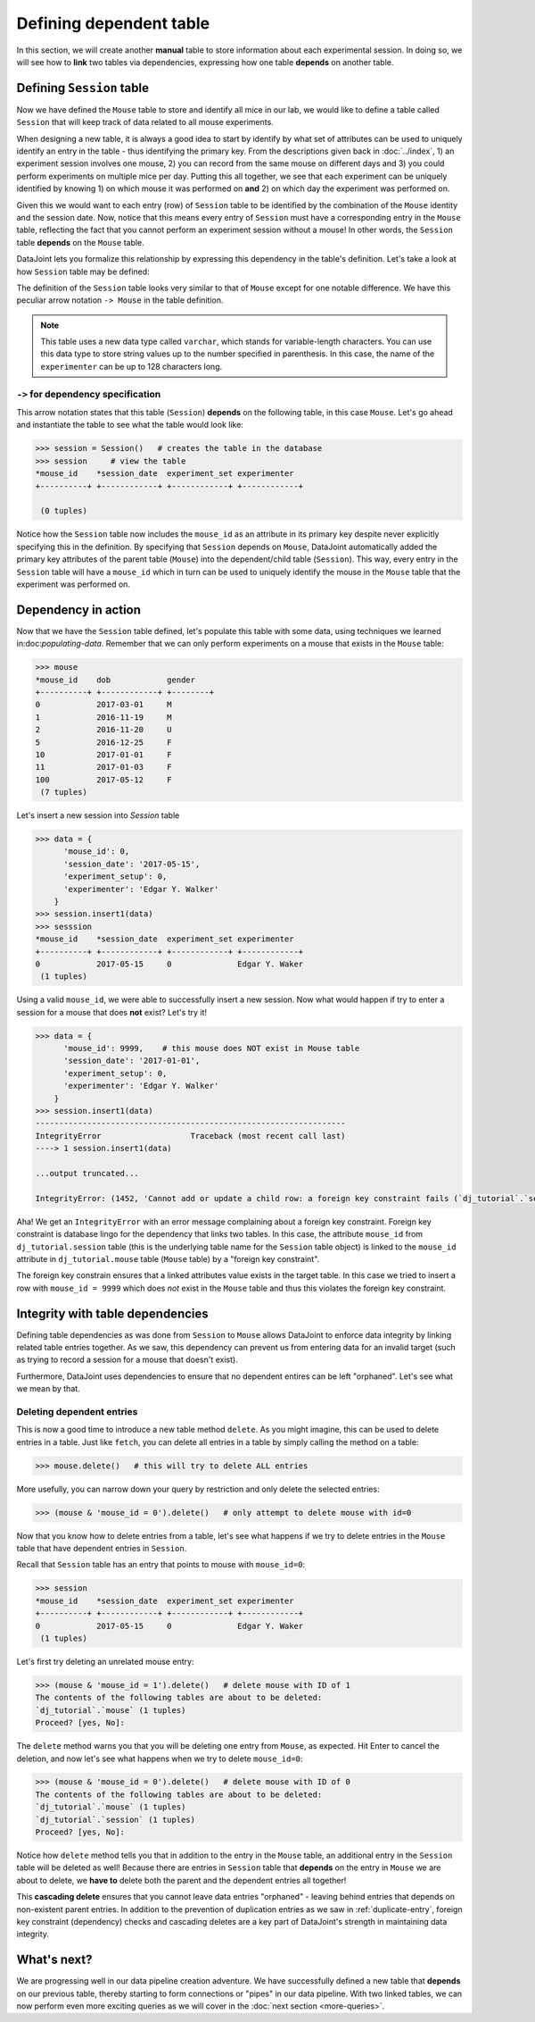 Defining dependent table
========================

In this section, we will create another **manual** table to store information about each experimental
session. In doing so, we will see how to **link** two tables via dependencies, expressing how
one table **depends** on another table.

Defining ``Session`` table
--------------------------
Now we have defined the ``Mouse`` table to store and identify all mice in our lab, we would like to
define a table called ``Session`` that will keep track of data related to all mouse experiments.

When designing a new table, it is always a good idea to start by identify by what set of attributes 
can be used to uniquely identify an entry in the table - thus identifying the primary key.
From the descriptions given back in :doc:`../index`, 1) an experiment session involves
one mouse, 2) you can record from the same mouse on different days and 3) you could perform experiments on multiple mice per day. Putting this all together, we see that each experiment
can be uniquely identified by knowing 1) on which mouse it was performed on **and** 2) on which
day the experiment was performed on.

Given this we would want to each entry (row) of ``Session`` table to be identified by the combination of
the ``Mouse`` identity and the session date. Now, notice that this means every entry of ``Session`` must
have a corresponding entry in the ``Mouse`` table, reflecting the fact that you cannot perform an
experiment session without a mouse! In other words, the ``Session`` table **depends** on the ``Mouse``
table.

DataJoint lets you formalize this relationship by expressing this dependency in the table's definition. Let's take
a look at how ``Session`` table may be defined:

.. code-block:: python
   :emphasize-lines: 5

    @schema
    class Session(dj.Manual):
        definition = """
        # experiment session
        -> Mouse
        session_date: date            # session date
        ---
        experiment_setup: int         # experiment setup ID
        experimenter: varchar(128)    # name of the experimenter
        """


The definition of the ``Session`` table looks very similar to that of ``Mouse`` except for one notable
difference. We have this peculiar arrow notation ``-> Mouse`` in the table definition.

.. note::
  This table uses a new data type called ``varchar``, which stands for variable-length characters.
  You can use this data type to store string values up to the number specified in parenthesis. In this
  case, the name of the ``experimenter`` can be up to 128 characters long.


``->`` for dependency specification
^^^^^^^^^^^^^^^^^^^^^^^^^^^^^^^^^^^
This arrow notation states that this table (``Session``) **depends** on the following table, in this
case ``Mouse``. Let's go ahead and instantiate the table to see what the table would look like:

.. code-block:: python

  >>> session = Session()   # creates the table in the database
  >>> session     # view the table
  *mouse_id    *session_date  experiment_set experimenter
  +----------+ +------------+ +------------+ +------------+

   (0 tuples)

Notice how the ``Session`` table now includes the ``mouse_id`` as an attribute in its primary key despite 
never explicitly specifying this in the definition. By specifying that ``Session`` depends on ``Mouse``,
DataJoint automatically added the primary key attributes of the parent table (``Mouse``) into
the dependent/child table (``Session``). This way, every entry in the ``Session`` table will have a
``mouse_id`` which in turn can be used to uniquely identify the mouse in the ``Mouse`` table that the experiment was performed on.

Dependency in action
--------------------
Now that we have the ``Session`` table defined, let's populate this table with some data, using techniques we
learned in:doc:`populating-data`. Remember that we can only perform experiments on a mouse that exists in the ``Mouse`` table:

.. code-block:: python

  >>> mouse
  *mouse_id    dob            gender
  +----------+ +------------+ +--------+
  0            2017-03-01     M
  1            2016-11-19     M
  2            2016-11-20     U
  5            2016-12-25     F
  10           2017-01-01     F
  11           2017-01-03     F
  100          2017-05-12     F
   (7 tuples)

Let's insert a new session into `Session` table

.. code-block:: python

  >>> data = {
        'mouse_id': 0,
        'session_date': '2017-05-15',
        'experiment_setup': 0,
        'experimenter': 'Edgar Y. Walker'
      }
  >>> session.insert1(data)
  >>> sesssion
  *mouse_id    *session_date  experiment_set experimenter
  +----------+ +------------+ +------------+ +------------+
  0            2017-05-15     0              Edgar Y. Waker
   (1 tuples)

Using a valid ``mouse_id``, we were able to successfully insert a new session. Now what would happen
if try to enter a session for a mouse that does **not** exist? Let's try it!

.. code-block:: python

  >>> data = {
        'mouse_id': 9999,    # this mouse does NOT exist in Mouse table
        'session_date': '2017-01-01',
        'experiment_setup': 0,
        'experimenter': 'Edgar Y. Walker'
      }
  >>> session.insert1(data)
  ------------------------------------------------------------------
  IntegrityError                   Traceback (most recent call last)
  ----> 1 session.insert1(data)

  ...output truncated...

  IntegrityError: (1452, 'Cannot add or update a child row: a foreign key constraint fails (`dj_tutorial`.`session`, CONSTRAINT `session_ibfk_1` FOREIGN KEY (`mouse_id`) REFERENCES `mouse` (`mouse_id`) ON UPDATE CASCADE)')

Aha! We get an ``IntegrityError`` with an error message complaining about a 
foreign key constraint. Foreign key constraint is database lingo for the dependency that
links two tables. In this case, the attribute ``mouse_id`` from ``dj_tutorial.session`` table
(this is the underlying table name for the ``Session`` table object) is linked to the ``mouse_id``
attribute in ``dj_tutorial.mouse`` table (``Mouse`` table) by a "foreign key constraint".

The foreign key constrain ensures that a linked attributes value exists in the target table. In this
case we tried to insert a row with ``mouse_id = 9999`` which does *not* exist in the ``Mouse``
table and thus this violates the foreign key constraint.

Integrity with table dependencies
---------------------------------

Defining table dependencies as was done from ``Session`` to ``Mouse`` allows
DataJoint to enforce data integrity by linking related table entries together. As we saw,
this dependency can prevent us from entering data for an invalid target (such as trying to
record a session for a mouse that doesn't exist). 

Furthermore, DataJoint uses dependencies to ensure that no dependent entires can be left "orphaned". Let's see what we mean by that.

Deleting dependent entries
^^^^^^^^^^^^^^^^^^^^^^^^^^
This is now a good time to introduce a new table method ``delete``. As you might imagine,
this can be used to delete entries in a table. Just like ``fetch``, you can delete all entries
in a table by simply calling the method on a table:

.. code-block:: python
  
  >>> mouse.delete()   # this will try to delete ALL entries

More usefully, you can narrow down your query by restriction and only delete the selected entries:

.. code-block:: python

  >>> (mouse & 'mouse_id = 0').delete()   # only attempt to delete mouse with id=0

Now that you know how to delete entries from a table, let's see what happens if we try to delete
entries in the ``Mouse`` table that have dependent entries in ``Session``.

Recall that ``Session`` table has an entry that points to mouse with ``mouse_id=0``:

.. code-block:: python
  
  >>> session
  *mouse_id    *session_date  experiment_set experimenter
  +----------+ +------------+ +------------+ +------------+
  0            2017-05-15     0              Edgar Y. Waker
   (1 tuples)

Let's first try deleting an unrelated mouse entry:

.. code-block:: python

  >>> (mouse & 'mouse_id = 1').delete()   # delete mouse with ID of 1
  The contents of the following tables are about to be deleted:
  `dj_tutorial`.`mouse` (1 tuples)
  Proceed? [yes, No]:

The ``delete`` method warns you that you will be deleting one entry from ``Mouse``, as expected. Hit Enter to cancel the deletion, and now let's see what happens when we try to delete ``mouse_id=0``:

.. code-block:: python

  >>> (mouse & 'mouse_id = 0').delete()   # delete mouse with ID of 0
  The contents of the following tables are about to be deleted:
  `dj_tutorial`.`mouse` (1 tuples)
  `dj_tutorial`.`session` (1 tuples)
  Proceed? [yes, No]:

Notice how ``delete`` method tells you that in addition to the entry in the ``Mouse`` table,
an additional entry in the ``Session`` table will be deleted as well! Because there are
entries in ``Session`` table that **depends** on the entry in ``Mouse`` we are about to delete,
we **have to** delete both the parent and the dependent entries all together!

This **cascading delete** ensures that you cannot leave data entries "orphaned" - leaving behind
entries that depends on non-existent parent entries. In addition to the prevention of duplication
entries as we saw in :ref:`duplicate-entry`, foreign key constraint (dependency) checks and
cascading deletes are a key part of DataJoint's strength in maintaining data integrity.

What's next?
------------
We are progressing well in our data pipeline creation adventure. We have successfully defined a
new table that **depends** on our previous table, thereby starting to form connections or "pipes"
in our data pipeline. With two linked tables, we can now perform even more exciting queries as 
we will cover in the :doc:`next section <more-queries>`.
